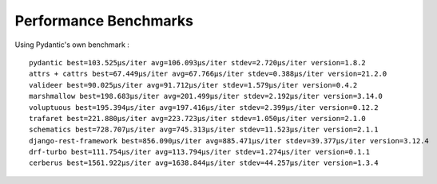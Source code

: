 **********************
Performance Benchmarks
**********************


Using Pydantic's own benchmark :
::

          pydantic best=103.525μs/iter avg=106.093μs/iter stdev=2.720μs/iter version=1.8.2
          attrs + cattrs best=67.449μs/iter avg=67.766μs/iter stdev=0.388μs/iter version=21.2.0
          valideer best=90.025μs/iter avg=91.712μs/iter stdev=1.579μs/iter version=0.4.2
          marshmallow best=198.683μs/iter avg=201.499μs/iter stdev=2.192μs/iter version=3.14.0
          voluptuous best=195.394μs/iter avg=197.416μs/iter stdev=2.399μs/iter version=0.12.2
          trafaret best=221.880μs/iter avg=223.723μs/iter stdev=1.050μs/iter version=2.1.0
          schematics best=728.707μs/iter avg=745.313μs/iter stdev=11.523μs/iter version=2.1.1
          django-rest-framework best=856.090μs/iter avg=885.471μs/iter stdev=39.377μs/iter version=3.12.4
          drf-turbo best=111.754μs/iter avg=113.794μs/iter stdev=1.274μs/iter version=0.1.1
          cerberus best=1561.922μs/iter avg=1638.844μs/iter stdev=44.257μs/iter version=1.3.4


